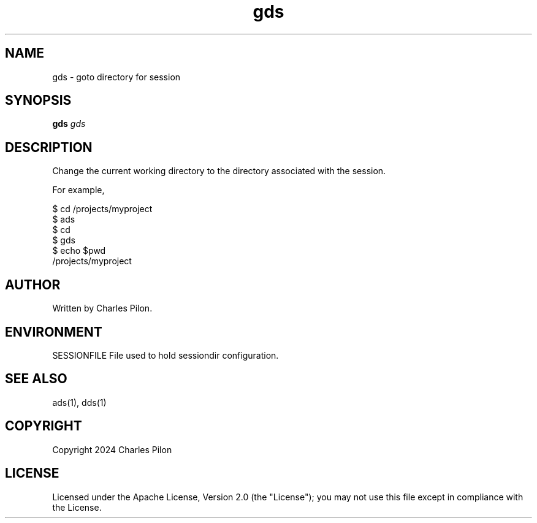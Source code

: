.TH gds 1 "30 March 2024" "sessiondir 3.0.0"
.SH NAME
gds - goto directory for session
.SH SYNOPSIS
.B gds
.I gds
.B
.SH DESCRIPTION
Change the current working directory to the directory associated with the session.

For example,

$ cd /projects/myproject
.br
$ ads
.br
$ cd
.br
$ gds
.br
$ echo $pwd
.br
/projects/myproject

.SH AUTHOR
Written by Charles Pilon.
.SH ENVIRONMENT
SESSIONFILE  File used to hold sessiondir configuration.
.SH SEE ALSO
ads(1), dds(1)
.SH COPYRIGHT
Copyright 2024 Charles Pilon
.SH LICENSE
Licensed under the Apache License, Version 2.0 (the "License"); you may not use this file except in compliance with the License.
